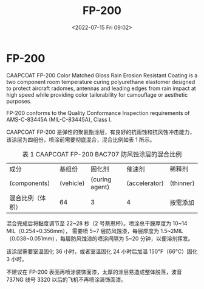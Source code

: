 # -*- eval: (setq org-media-note-screenshot-image-dir (concat default-directory "./static/FP-200/")); -*-
:PROPERTIES:
:ID:       038923FD-9EF6-4C17-9120-7DD5D86890DA
:END:
#+LATEX_CLASS: my-article
#+DATE: <2022-07-15 Fri 09:02>
#+TITLE: FP-200
#+ROAM_KEY: https://shop.boeing.com/aviation-supply/p/FP200GLKIT=33

* FP-200
:PROPERTIES:
:ID:       3CF0D66A-B401-48A3-A754-877787FDD4D6
:END:

[[file:static/FP-200/2022-07-15_09-04-26_screenshot.jpg]]

CAAPCOAT FP-200 Color Matched Gloss Rain Erosion Resistant Coating is a two component room temperature curing polyurethane elastomer 
designed to protect aircraft radomes, antennas and leading edges from rain impact at high speed 
while providing color tailorability for camouflage or aesthetic purposes. 

FP-200 conforms to the Quality Conformance Inspection requirements of AMS-C-83445A (MIL-C-83445A), Class I.

CAAPCOAT FP-200 是弹性的聚氨酯涂层，有良好的抗雨蚀和抗风蚀冲击能力，该涂层为四组份，喷涂前需要彻底混合，混合比例如表 1 所示。

#+CAPTION: 表 1 CAAPCOAT FP-200 BAC707 防风蚀涂层的混合比例
| 成分             | 基组份    | 固化剂         | 催速剂        | 稀释剂    |
| (components)     | (vehicle) | (curing agent) | (accelerator) | (thinner) |
|------------------+-----------+----------------+---------------+-----------|
| 混合比例（体积） | 64        | 3              | 4             | 按需添加      |

混合完成后将黏度调节至 22~28 秒（2 号蔡恩杯）。喷涂总干膜厚度为 10~14 MIL（0.254~0.356mm），
需要喷 5~7 层防风蚀漆，每层厚度为 1.5~2MIL（0.038~0.051mm），每层防风蚀漆的喷涂间隔为 5~20 分钟，以便溶剂挥发。

该涂层需要室温固化 36 小时，或者室温固化 24 小时后加温 150℉（66℃）固化 3 小时。

不建议在 FP-200 表面再喷涂装饰面漆，太厚的涂层易造成整体脱落，波音 737NG 线号 3320 以后的飞机不再喷涂装饰面漆。
